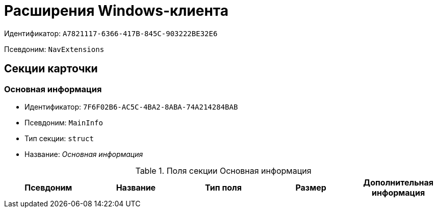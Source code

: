 = Расширения Windows-клиента

Идентификатор: `A7821117-6366-417B-845C-903222BE32E6`

Псевдоним: `NavExtensions`

== Секции карточки

=== Основная информация

* Идентификатор: `7F6F02B6-AC5C-4BA2-8ABA-74A214284BAB`

* Псевдоним: `MainInfo`

* Тип секции: `struct`

* Название: _Основная информация_

.Поля секции Основная информация
|===
|Псевдоним|Название|Тип поля|Размер|Дополнительная информация 

a|`Field1`
a|`Field1`
a|`int`

|===
